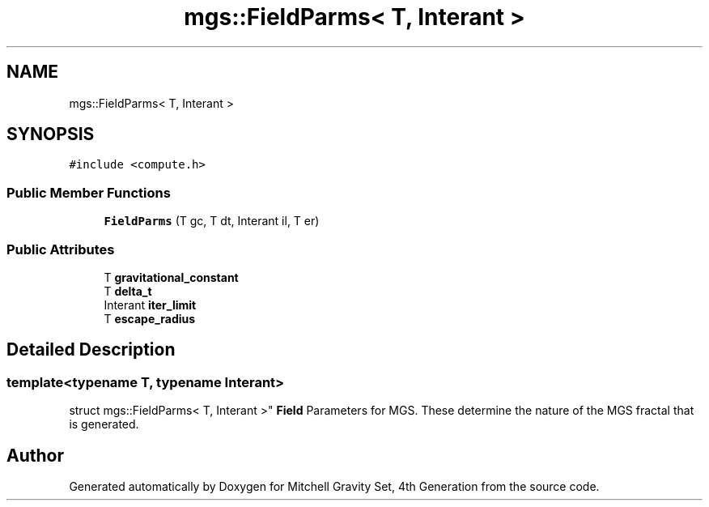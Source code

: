 .TH "mgs::FieldParms< T, Interant >" 3 "Sat Apr 13 2019" "Version 1" "Mitchell Gravity Set, 4th Generation" \" -*- nroff -*-
.ad l
.nh
.SH NAME
mgs::FieldParms< T, Interant >
.SH SYNOPSIS
.br
.PP
.PP
\fC#include <compute\&.h>\fP
.SS "Public Member Functions"

.in +1c
.ti -1c
.RI "\fBFieldParms\fP (T gc, T dt, Interant il, T er)"
.br
.in -1c
.SS "Public Attributes"

.in +1c
.ti -1c
.RI "T \fBgravitational_constant\fP"
.br
.ti -1c
.RI "T \fBdelta_t\fP"
.br
.ti -1c
.RI "Interant \fBiter_limit\fP"
.br
.ti -1c
.RI "T \fBescape_radius\fP"
.br
.in -1c
.SH "Detailed Description"
.PP 

.SS "template<typename T, typename Interant>
.br
struct mgs::FieldParms< T, Interant >"
\fBField\fP Parameters for MGS\&. These determine the nature of the MGS fractal that is generated\&. 

.SH "Author"
.PP 
Generated automatically by Doxygen for Mitchell Gravity Set, 4th Generation from the source code\&.
